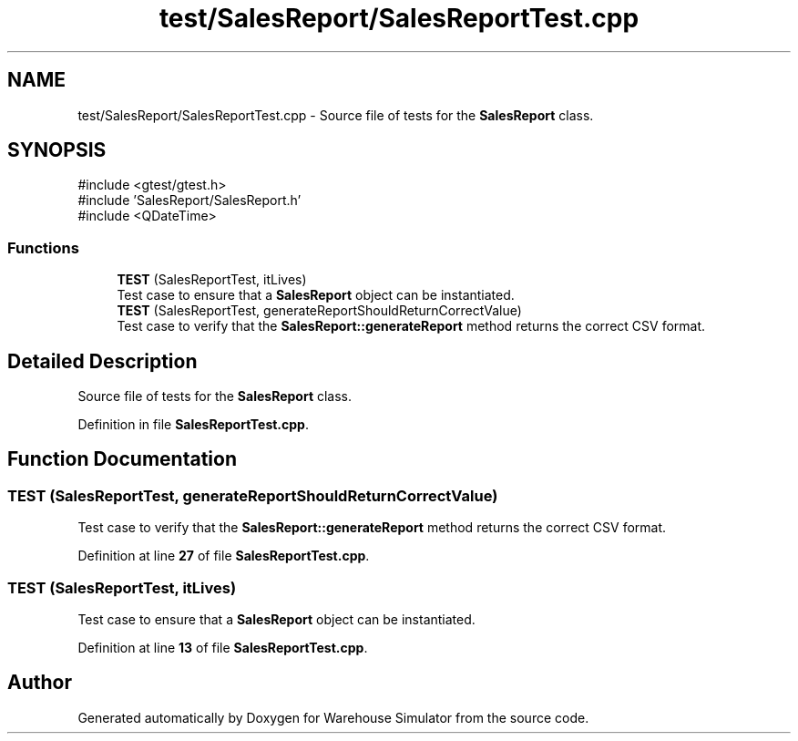 .TH "test/SalesReport/SalesReportTest.cpp" 3 "Version 1.0.0" "Warehouse Simulator" \" -*- nroff -*-
.ad l
.nh
.SH NAME
test/SalesReport/SalesReportTest.cpp \- Source file of tests for the \fBSalesReport\fP class\&.  

.SH SYNOPSIS
.br
.PP
\fR#include <gtest/gtest\&.h>\fP
.br
\fR#include 'SalesReport/SalesReport\&.h'\fP
.br
\fR#include <QDateTime>\fP
.br

.SS "Functions"

.in +1c
.ti -1c
.RI "\fBTEST\fP (SalesReportTest, itLives)"
.br
.RI "Test case to ensure that a \fBSalesReport\fP object can be instantiated\&. "
.ti -1c
.RI "\fBTEST\fP (SalesReportTest, generateReportShouldReturnCorrectValue)"
.br
.RI "Test case to verify that the \fBSalesReport::generateReport\fP method returns the correct CSV format\&. "
.in -1c
.SH "Detailed Description"
.PP 
Source file of tests for the \fBSalesReport\fP class\&. 


.PP
Definition in file \fBSalesReportTest\&.cpp\fP\&.
.SH "Function Documentation"
.PP 
.SS "TEST (SalesReportTest, generateReportShouldReturnCorrectValue)"

.PP
Test case to verify that the \fBSalesReport::generateReport\fP method returns the correct CSV format\&. 
.PP
Definition at line \fB27\fP of file \fBSalesReportTest\&.cpp\fP\&.
.SS "TEST (SalesReportTest, itLives)"

.PP
Test case to ensure that a \fBSalesReport\fP object can be instantiated\&. 
.PP
Definition at line \fB13\fP of file \fBSalesReportTest\&.cpp\fP\&.
.SH "Author"
.PP 
Generated automatically by Doxygen for Warehouse Simulator from the source code\&.
